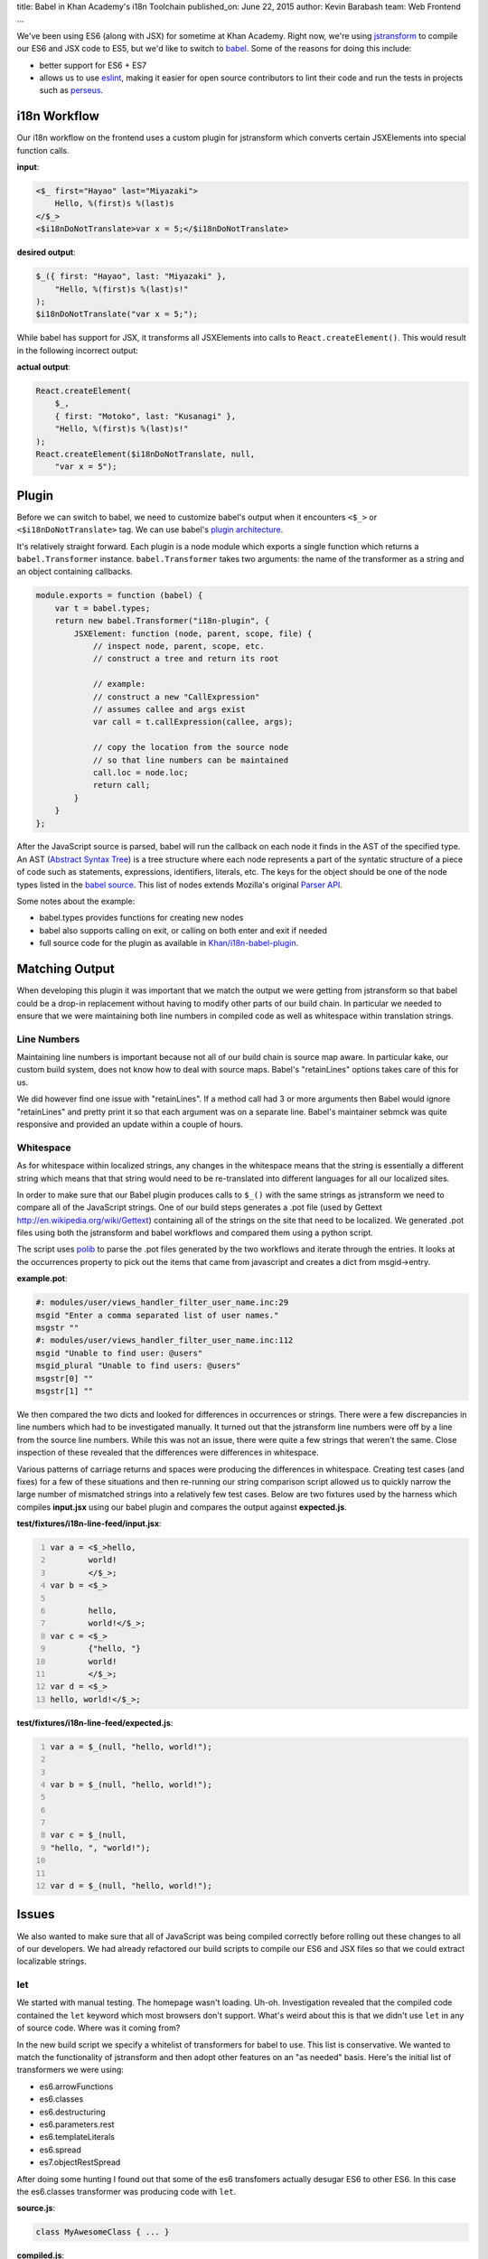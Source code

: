 title: Babel in Khan Academy's i18n Toolchain
published_on: June 22, 2015
author: Kevin Barabash
team: Web Frontend
...

We've been using ES6 (along with JSX) for sometime at Khan Academy.  Right now,
we're using `jstransform <https://github.com/facebook/jstransform>`_ to compile
our ES6 and JSX code to ES5, but we'd like to switch to `babel <http://babeljs.io/>`_.
Some of the reasons for doing this include:

- better support for ES6 + ES7
- allows us to use `eslint <https://github.com/babel/babel-eslint>`_, making it 
  easier for open source contributors to lint their code and run the tests in 
  projects such as `perseus <https://github.com/Khan/perseus>`_.

i18n Workflow
-------------

Our i18n workflow on the frontend uses a custom plugin for jstransform which 
converts certain JSXElements into special function calls. 

.. class:: label
    
**input**:

.. code::

    <$_ first="Hayao" last="Miyazaki">
        Hello, %(first)s %(last)s
    </$_>
    <$i18nDoNotTranslate>var x = 5;</$i18nDoNotTranslate>

.. class:: label

**desired output**: 

.. code:: javascript

    $_({ first: "Hayao", last: "Miyazaki" }, 
        "Hello, %(first)s %(last)s!"
    );
    $i18nDoNotTranslate("var x = 5;");

While babel has support for JSX, it transforms all JSXElements into calls to
``React.createElement()``.  This would result in the following incorrect output: 

.. class:: label

**actual output**:

.. code:: javascript

    React.createElement(
        $_,
        { first: "Motoko", last: "Kusanagi" },
        "Hello, %(first)s %(last)s!"
    );
    React.createElement($i18nDoNotTranslate, null, 
        "var x = 5");

Plugin
------

Before we can switch to babel, we need to customize babel's output when it
encounters ``<$_>`` or ``<$i18nDoNotTranslate>`` tag.  We can use babel's
`plugin architecture <http://babeljs.io/docs/advanced/plugins/>`_.

It's relatively straight forward.  Each plugin is a node module which exports a 
single function which returns a ``babel.Transformer`` instance.  
``babel.Transformer`` takes two arguments: the name of the transformer as a 
string and an object containing callbacks.

.. code:: javascript

    module.exports = function (babel) {
        var t = babel.types;
        return new babel.Transformer("i18n-plugin", {
            JSXElement: function (node, parent, scope, file) {
                // inspect node, parent, scope, etc.
                // construct a tree and return its root
                
                // example: 
                // construct a new "CallExpression"
                // assumes callee and args exist
                var call = t.callExpression(callee, args);
                
                // copy the location from the source node 
                // so that line numbers can be maintained
                call.loc = node.loc;
                return call;
            }
        }
    };

After the JavaScript source is parsed, babel will run the callback on each 
node it finds in the AST of the specified type.  An AST 
(`Abstract Syntax Tree <https://en.wikipedia.org/wiki/Abstract_syntax_tree>`_)
is a tree structure where each node represents a part of the syntatic structure of
a piece of code such as statements, expressions, identifiers, literals, etc.
The keys for the object should be one of the node types listed in the 
`babel source <https://github.com/babel/babel/blob/master/src/babel/types/visitor-keys.json>`_.
This list of nodes extends Mozilla's original `Parser API <https://developer.mozilla.org/en-US/docs/Mozilla/Projects/SpiderMonkey/Parser_API>`_.

Some notes about the example:

- babel.types provides functions for creating new nodes
- babel also supports calling on exit, or calling on both enter and exit if needed
- full source code for the plugin as available in `Khan/i18n-babel-plugin <https://github.com/Khan/i18n-babel-plugin>`_.

Matching Output
---------------

When developing this plugin it was important that we match the output we were
getting from jstransform so that babel could be a drop-in replacement without
having to modify other parts of our build chain.  In particular we needed to
ensure that we were maintaining both line numbers in compiled code as well as
whitespace within translation strings.

Line Numbers
============
Maintaining line numbers is important because not all of our build chain is 
source map aware.  In particular kake, our custom build system, does not know
how to deal with source maps.  Babel's "retainLines" options takes care of this 
for us.

We did however find one issue with "retainLines".  If a method call had 3 or 
more arguments then Babel would ignore "retainLines" and pretty print it so
that each argument was on a separate line.  Babel's maintainer sebmck was quite
responsive and provided an update within a couple of hours.

Whitespace
==========
As for whitespace within localized strings, any changes in the whitespace means
that the string is essentially a different string which means that that string
would need to be re-translated into different languages for all our localized
sites.

In order to make sure that our Babel plugin produces calls to ``$_()`` with the 
same strings as jstransform we need to compare all of the JavaScript strings.
One of our build steps generates a .pot file (used by Gettext `http://en.wikipedia.org/wiki/Gettext <http://en.wikipedia.org/wiki/Gettext>`_) 
containing all of the strings  on the site that need to be localized.  We 
generated .pot files using both the jstransform and babel workflows and compared 
them using a python script.  

The script uses `polib <https://pypi.python.org/pypi/polib>`_ to parse the .pot 
files generated by the two workflows and iterate through the entries.  It looks 
at the occurrences property to pick out the items that came from javascript and 
creates a dict from msgid->entry.

.. class:: label

**example.pot**:

.. code::

    #: modules/user/views_handler_filter_user_name.inc:29
    msgid "Enter a comma separated list of user names."
    msgstr ""
    #: modules/user/views_handler_filter_user_name.inc:112
    msgid "Unable to find user: @users"
    msgid_plural "Unable to find users: @users"
    msgstr[0] ""
    msgstr[1] ""

We then compared the two dicts and looked for differences in occurrences or strings.  
There were a few discrepancies in line numbers which had to be investigated manually.  
It turned out that the jstransform line numbers were off by a line from the source 
line numbers.  While this was not an issue, there were quite a few strings that 
weren't the same.  Close inspection of these revealed that the differences were 
differences in whitespace.

Various patterns of carriage returns and spaces were producing the differences
in whitespace.  Creating test cases (and fixes) for a few of these situations 
and then re-running our string comparison script allowed us to quickly narrow
the large number of mismatched strings into a relatively few test cases.  Below
are two fixtures used by the harness which compiles **input.jsx** using our babel
plugin and compares the output against **expected.js**.

.. class:: label

**test/fixtures/i18n-line-feed/input.jsx**:

.. code:: 
    :number-lines:

    var a = <$_>hello,
            world!
            </$_>;
    var b = <$_>
            
            hello,
            world!</$_>;
    var c = <$_>
            {"hello, "}
            world!
            </$_>;
    var d = <$_>
    hello, world!</$_>;

.. class:: label

**test/fixtures/i18n-line-feed/expected.js**:

.. code:: javascript 
    :number-lines:

    var a = $_(null, "hello, world!");
    
    
    var b = $_(null, "hello, world!");
    
    
    
    var c = $_(null, 
    "hello, ", "world!");
    
    
    var d = $_(null, "hello, world!");

Issues
------

We also wanted to make sure that all of JavaScript was being compiled correctly
before rolling out these changes to all of our developers.  We had already 
refactored our build scripts to compile our ES6 and JSX files so that we could
extract localizable strings.

let
===
We started with manual testing.  The homepage wasn't loading.  Uh-oh.
Investigation revealed that the compiled code contained the ``let`` keyword
which most browsers don't support.  What's weird about this is that we didn't
use ``let`` in any of source code.  Where was it coming from?

In the new build script we specify a whitelist of transformers for babel to use.
This list is conservative.  We wanted to match the functionality of jstransform
and then adopt other features on an "as needed" basis.  Here's the initial list
of transformers we were using:

- es6.arrowFunctions
- es6.classes
- es6.destructuring
- es6.parameters.rest
- es6.templateLiterals
- es6.spread
- es7.objectRestSpread

After doing some hunting I found out that some of the es6 transfomers actually 
desugar ES6 to other ES6.  In this case the es6.classes transformer was 
producing code with ``let``.

.. class:: label

**source.js**:

.. code:: javascript

    class MyAwesomeClass { ... }

.. class:: label

**compiled.js**:

.. code:: javascript

    let MyAwesomeClass = function() { ... }

The fix was pretty simple, add ``es6.blockScoping`` to the whitelist.

functionName transformer shadows globals
========================================
The next issue we ran into was with a seemingly innocuous method.  Here's the 
full mixin to give some context:

.. class:: label

**set-interval-mixin.js**:

.. code:: javascript

    var SetIntervalMixin = {
        componentWillMount: function() {
            this.intervals = [];
        },
        setInterval: function setInterval(fn, ms) {
            this.intervals.push(setInterval(fn, ms));
        },
        componentWillUnmount: function() {
            this.intervals.forEach(clearInterval);
        }
    };

It adds a setInterval method to other classes and makes sure that the intervals
are cleaned up with the component unmounts.

The issue is that ``setInterval`` was being transformed to this:

.. code:: javascript

    setInterval: function setInterval(fn, ms) {
        setInterval(fn, ms);
    }

By default babel turns anonymous function expressions into named function 
expressions.  In most cases this wouldn't be an issue, but in this case the 
named function shadows the global ``setInterval``.  When the ``setInterval`` 
method is called on the object it ends up calling itself.  The second time it's
called, ``this`` is bound to ``window`` and it blows up.

This issue was fixed after I erroneously reported it as a React bug and Ben 
Alpert correctly reported it as a babel bug and Sebastian McKenzie, maintainer 
of babel, fixed it.

Summary
-------

We're looking forward to use babel so that we can leverage the power of ES6's
new features.  Babel's plugin architecture is easy and helped maintain our i18n
workflow without a lot of work.  The minor issues that did crop up were quickly
resolved.

Thanks
------

We'd like to thank babel's maintainer Sebastian McKenzie for the quick turnaround
when it came to dealing with issues in babel.  Also, Ben Alpert was helpful in 
pointing out edge cases we hadn't thought about.
